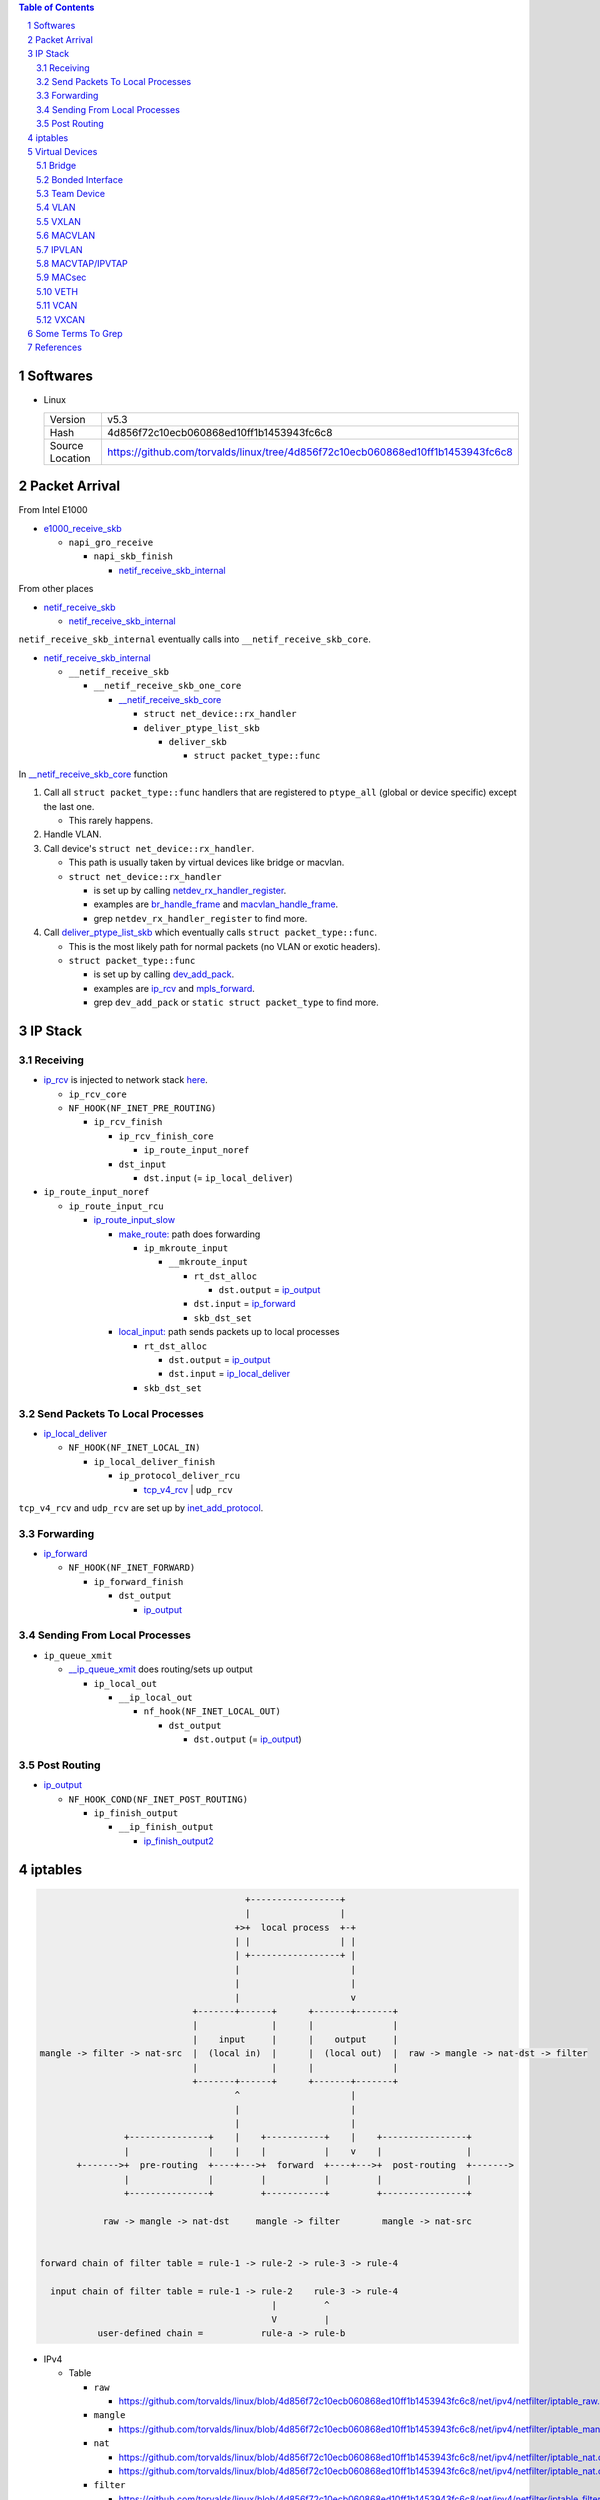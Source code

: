 .. contents:: Table of Contents
.. section-numbering::

Softwares
=========

- Linux

  +-----------------+---------------------------------------------------------------------------------+
  | Version         | v5.3                                                                            |
  +-----------------+---------------------------------------------------------------------------------+
  | Hash            | 4d856f72c10ecb060868ed10ff1b1453943fc6c8                                        |
  +-----------------+---------------------------------------------------------------------------------+
  | Source Location | https://github.com/torvalds/linux/tree/4d856f72c10ecb060868ed10ff1b1453943fc6c8 |
  +-----------------+---------------------------------------------------------------------------------+

Packet Arrival
==============

From Intel E1000

+ `e1000_receive_skb <https://github.com/torvalds/linux/blob/4d856f72c10ecb060868ed10ff1b1453943fc6c8/drivers/net/ethernet/intel/e1000e/netdev.c#L551>`__

  + ``napi_gro_receive``

    + ``napi_skb_finish``

      + `netif_receive_skb_internal <https://github.com/torvalds/linux/blob/4d856f72c10ecb060868ed10ff1b1453943fc6c8/net/core/dev.c#L5186>`__

From other places

+ `netif_receive_skb <https://github.com/torvalds/linux/blob/4d856f72c10ecb060868ed10ff1b1453943fc6c8/net/core/dev.c#L5261>`__

  + `netif_receive_skb_internal <https://github.com/torvalds/linux/blob/4d856f72c10ecb060868ed10ff1b1453943fc6c8/net/core/dev.c#L5186>`__

``netif_receive_skb_internal`` eventually calls into ``__netif_receive_skb_core``.

+ `netif_receive_skb_internal <https://github.com/torvalds/linux/blob/4d856f72c10ecb060868ed10ff1b1453943fc6c8/net/core/dev.c#L5186>`__

  + ``__netif_receive_skb``

    + ``__netif_receive_skb_one_core``

      + `__netif_receive_skb_core <https://github.com/torvalds/linux/blob/4d856f72c10ecb060868ed10ff1b1453943fc6c8/net/core/dev.c#L4807>`__

        + ``struct net_device::rx_handler``
        + ``deliver_ptype_list_skb``

          + ``deliver_skb``

            + ``struct packet_type::func``

In `__netif_receive_skb_core <https://github.com/torvalds/linux/blob/4d856f72c10ecb060868ed10ff1b1453943fc6c8/net/core/dev.c#L4807>`__ function

#. Call all ``struct packet_type::func`` handlers that are registered to ``ptype_all`` (global or device specific) except the last one.

   - This rarely happens.

#. Handle VLAN.

#. Call device's ``struct net_device::rx_handler``.

   - This path is usually taken by virtual devices like bridge or macvlan. 
   - ``struct net_device::rx_handler``

     * is set up by calling `netdev_rx_handler_register <https://github.com/torvalds/linux/blob/4d856f72c10ecb060868ed10ff1b1453943fc6c8/net/core/dev.c#L4728>`__.
     * examples are `br_handle_frame <https://github.com/torvalds/linux/blob/4d856f72c10ecb060868ed10ff1b1453943fc6c8/net/bridge/br_input.c#L256>`__ and `macvlan_handle_frame <https://github.com/torvalds/linux/blob/4d856f72c10ecb060868ed10ff1b1453943fc6c8/drivers/net/macvlan.c#L435>`__.
     * grep ``netdev_rx_handler_register`` to find more.

#. Call `deliver_ptype_list_skb <https://github.com/torvalds/linux/blob/4d856f72c10ecb060868ed10ff1b1453943fc6c8/net/core/dev.c#L1972>`__ which eventually calls ``struct packet_type::func``.

   - This is the most likely path for normal packets (no VLAN or exotic headers).
   - ``struct packet_type::func``

     * is set up by calling `dev_add_pack <https://github.com/torvalds/linux/blob/4d856f72c10ecb060868ed10ff1b1453943fc6c8/net/core/dev.c#L406>`__.
     * examples are `ip_rcv <https://github.com/torvalds/linux/blob/4d856f72c10ecb060868ed10ff1b1453943fc6c8/net/ipv4/ip_input.c#L514>`__ and `mpls_forward <https://github.com/torvalds/linux/blob/4d856f72c10ecb060868ed10ff1b1453943fc6c8/net/mpls/af_mpls.c#L341>`__.
     * grep ``dev_add_pack`` or ``static struct packet_type`` to find more.

IP Stack
========

Receiving
---------

+ `ip_rcv <https://github.com/torvalds/linux/blob/4d856f72c10ecb060868ed10ff1b1453943fc6c8/net/ipv4/ip_input.c#L514>`__ is injected to network stack `here <https://github.com/torvalds/linux/blob/4d856f72c10ecb060868ed10ff1b1453943fc6c8/net/ipv4/af_inet.c#L2023>`__.

  + ``ip_rcv_core``
  + ``NF_HOOK(NF_INET_PRE_ROUTING)``

    + ``ip_rcv_finish``

      + ``ip_rcv_finish_core``

        + ``ip_route_input_noref``

      + ``dst_input``

        + ``dst.input`` (= ``ip_local_deliver``)

+ ``ip_route_input_noref``

  + ``ip_route_input_rcu``

    + `ip_route_input_slow <https://github.com/torvalds/linux/blob/4d856f72c10ecb060868ed10ff1b1453943fc6c8/net/ipv4/route.c#L2034>`__

      + `make_route: <https://github.com/torvalds/linux/blob/4d856f72c10ecb060868ed10ff1b1453943fc6c8/net/ipv4/route.c#L2145>`__ path does forwarding

        + ``ip_mkroute_input``

          + ``__mkroute_input``

            + ``rt_dst_alloc``

              + ``dst.output`` = `ip_output <https://github.com/torvalds/linux/blob/4d856f72c10ecb060868ed10ff1b1453943fc6c8/net/ipv4/ip_output.c#L423>`__

            + ``dst.input`` = `ip_forward <https://github.com/torvalds/linux/blob/4d856f72c10ecb060868ed10ff1b1453943fc6c8/net/ipv4/ip_forward.c#L86>`__
            + ``skb_dst_set``

      + `local_input: <https://github.com/torvalds/linux/blob/4d856f72c10ecb060868ed10ff1b1453943fc6c8/net/ipv4/route.c#L2163>`__ path sends packets up to local processes

        + ``rt_dst_alloc``

          + ``dst.output`` = `ip_output <https://github.com/torvalds/linux/blob/4d856f72c10ecb060868ed10ff1b1453943fc6c8/net/ipv4/ip_output.c#L423>`__
          + ``dst.input`` = `ip_local_deliver <https://github.com/torvalds/linux/blob/4d856f72c10ecb060868ed10ff1b1453943fc6c8/net/ipv4/ip_input.c#L240>`__

        + ``skb_dst_set``

Send Packets To Local Processes
-------------------------------

+ `ip_local_deliver <https://github.com/torvalds/linux/blob/4d856f72c10ecb060868ed10ff1b1453943fc6c8/net/ipv4/ip_input.c#L240>`__

  + ``NF_HOOK(NF_INET_LOCAL_IN)``

    + ``ip_local_deliver_finish``

      + ``ip_protocol_deliver_rcu``

        + `tcp_v4_rcv <https://github.com/torvalds/linux/blob/4d856f72c10ecb060868ed10ff1b1453943fc6c8/net/ipv4/tcp_ipv4.c#L1786>`__ | ``udp_rcv``

``tcp_v4_rcv`` and ``udp_rcv`` are set up by `inet_add_protocol <https://github.com/torvalds/linux/blob/4d856f72c10ecb060868ed10ff1b1453943fc6c8/net/ipv4/protocol.c#L32>`__.

Forwarding
----------

+ `ip_forward <https://github.com/torvalds/linux/blob/4d856f72c10ecb060868ed10ff1b1453943fc6c8/net/ipv4/ip_forward.c#L86>`__

  + ``NF_HOOK(NF_INET_FORWARD)``

    + ``ip_forward_finish``

      + ``dst_output``

        + `ip_output <https://github.com/torvalds/linux/blob/4d856f72c10ecb060868ed10ff1b1453943fc6c8/net/ipv4/ip_output.c#L423>`__

Sending From Local Processes
----------------------------

+ ``ip_queue_xmit``

  + `__ip_queue_xmit <https://github.com/torvalds/linux/blob/4d856f72c10ecb060868ed10ff1b1453943fc6c8/net/ipv4/ip_output.c#L453>`__ does routing/sets up output

    + ``ip_local_out``

      + ``__ip_local_out``

        + ``nf_hook(NF_INET_LOCAL_OUT)``

          + ``dst_output``

            + ``dst.output`` (= `ip_output <https://github.com/torvalds/linux/blob/4d856f72c10ecb060868ed10ff1b1453943fc6c8/net/ipv4/ip_output.c#L423>`__)

Post Routing
------------

+ `ip_output <https://github.com/torvalds/linux/blob/4d856f72c10ecb060868ed10ff1b1453943fc6c8/net/ipv4/ip_output.c#L423>`__

  + ``NF_HOOK_COND(NF_INET_POST_ROUTING)``

    + ``ip_finish_output``

      + ``__ip_finish_output``

        + `ip_finish_output2 <https://github.com/torvalds/linux/blob/4d856f72c10ecb060868ed10ff1b1453943fc6c8/net/ipv4/ip_output.c#L185>`__

iptables
========

.. code-block:: text

                                           +-----------------+
                                           |                 |
                                         +>+  local process  +-+
                                         | |                 | |
                                         | +-----------------+ |
                                         |                     |
                                         |                     |
                                         |                     v
                                 +-------+------+      +-------+-------+
                                 |              |      |               |
                                 |    input     |      |    output     |
    mangle -> filter -> nat-src  |  (local in)  |      |  (local out)  |  raw -> mangle -> nat-dst -> filter
                                 |              |      |               |
                                 +-------+------+      +-------+-------+
                                         ^                     |
                                         |                     |
                                         |                     |
                    +---------------+    |    +-----------+    |    +----------------+
                    |               |    |    |           |    v    |                |
           +------->+  pre-routing  +----+--->+  forward  +----+--->+  post-routing  +------->
                    |               |         |           |         |                |
                    +---------------+         +-----------+         +----------------+

                raw -> mangle -> nat-dst     mangle -> filter        mangle -> nat-src


    forward chain of filter table = rule-1 -> rule-2 -> rule-3 -> rule-4

      input chain of filter table = rule-1 -> rule-2    rule-3 -> rule-4
                                                |         ^
                                                V         |
               user-defined chain =           rule-a -> rule-b

- IPv4

  * Table

    + ``raw``

      - https://github.com/torvalds/linux/blob/4d856f72c10ecb060868ed10ff1b1453943fc6c8/net/ipv4/netfilter/iptable_raw.c#L21

    + ``mangle``

      - https://github.com/torvalds/linux/blob/4d856f72c10ecb060868ed10ff1b1453943fc6c8/net/ipv4/netfilter/iptable_mangle.c#L30

    + ``nat``

      - https://github.com/torvalds/linux/blob/4d856f72c10ecb060868ed10ff1b1453943fc6c8/net/ipv4/netfilter/iptable_nat.c#L18
      - https://github.com/torvalds/linux/blob/4d856f72c10ecb060868ed10ff1b1453943fc6c8/net/ipv4/netfilter/iptable_nat.c#L36

    + ``filter``

      - https://github.com/torvalds/linux/blob/4d856f72c10ecb060868ed10ff1b1453943fc6c8/net/ipv4/netfilter/iptable_filter.c#L24

  * Priority

    + https://github.com/torvalds/linux/blob/4d856f72c10ecb060868ed10ff1b1453943fc6c8/include/uapi/linux/netfilter_ipv4.h#L30

  * `ipt_do_table <https://github.com/torvalds/linux/blob/4d856f72c10ecb060868ed10ff1b1453943fc6c8/net/ipv4/netfilter/ip_tables.c#L225>`__

  * `ipt_register_table <https://github.com/torvalds/linux/blob/4d856f72c10ecb060868ed10ff1b1453943fc6c8/net/ipv4/netfilter/ip_tables.c#L1755>`__

    * `nf_register_net_hooks <https://github.com/torvalds/linux/blob/4d856f72c10ecb060868ed10ff1b1453943fc6c8/net/netfilter/core.c#L473>`__

.. code-block: text

  a net namespace
      ipv4 netns_ipv4
          iptable_filter *xt_table
          iptable_mangle *xt_table
          iptable_raw *xt_table
          arptable_filter *xt_table
          nat_table *xt_table
      nf netns_nf
          hooks_ipv4 nf_hook_entries*[NF_INET_NUMHOOKS]
              num_hook_entries u16 
              hooks nf_hook_entry[]
                  hook nf_hookfn* // int(void *priv, struct sk_buff *skb, const struct nf_hook_state *state);
                  priv void*

  ipt_entry
      ip ipt_ip
          src          dst           in_addr
          smsk         dmsk          in_addr
          iniface      outiface      char[IFNAMSIZ]
          iniface_mask outiface_mask unsigned char[IFNAMSIZ]
      target_offset __u16        // Size of ipt_entry + matches
      next_offset   __u16        // Size of ipt_entry + matches + target
      comefrom      unsigned int // Back pointer
      elems                      // The matches (if any), then the target.

  struct xt_match
      // Return true or false: return FALSE and set *hotdrop = 1 to force immediate packet drop.
      bool (*match)(const struct sk_buff *skb, struct xt_action_param *);

  struct xt_target
      // Returns verdict. Modify skb.
      unsigned int (*target)(struct sk_buff *skb, const struct xt_action_param *);

An iptable is an array of ``ipt_entry`` elements with different sizes. We can jump from one element to the next one by using ``next_offset`` field. Inside ``ipt_do_table``, a ``jumpstack`` is used to keep track of where we go after a return.

Virtual Devices
===============

Bridge
------

.. code-block:: text

                         +--------+
               +---------+ bridge +----------+
               |         +--------+          |
               |                             |
    +----------+---------+        +----------+---------+
    | physical interface |        | physical interface |
    +--------------------+        +--------------------+

When adding a physical interface to a bridge, that device's ``rx_handler`` and ``rx_handler_data`` are set to ``br_handle_frame`` and ``struct net_bridge_port`` by calling ``netdev_rx_handler_register``.

+ `br_add_if <https://github.com/torvalds/linux/blob/4d856f72c10ecb060868ed10ff1b1453943fc6c8/net/bridge/br_if.c#L556>`__

  + `new_nbp <https://github.com/torvalds/linux/blob/4d856f72c10ecb060868ed10ff1b1453943fc6c8/net/bridge/br_if.c#L408>`__
  + `netdev_rx_handler_register <https://github.com/torvalds/linux/blob/4d856f72c10ecb060868ed10ff1b1453943fc6c8/net/core/dev.c#L4728>`__

When a packet enters the physical interface, it will go into `br_handle_frame <https://github.com/torvalds/linux/blob/4d856f72c10ecb060868ed10ff1b1453943fc6c8/net/bridge/br_input.c#L256>`__ function.

+ `br_handle_frame <https://github.com/torvalds/linux/blob/4d856f72c10ecb060868ed10ff1b1453943fc6c8/net/bridge/br_input.c#L256>`__

  + ``nf_hook_bridge_pre``

    + `br_handle_frame_finish <https://github.com/torvalds/linux/blob/4d856f72c10ecb060868ed10ff1b1453943fc6c8/net/bridge/br_input.c#L70>`__

      + working with forwarding database
      + `br_forward <https://github.com/torvalds/linux/blob/4d856f72c10ecb060868ed10ff1b1453943fc6c8/net/bridge/br_forward.c#L138>`__ | ``br_flood`` | ``br_multicast_flood``
      + `br_pass_frame_up <https://github.com/torvalds/linux/blob/4d856f72c10ecb060868ed10ff1b1453943fc6c8/net/bridge/br_input.c#L32>`__

        + ``NF_HOOK(NF_BR_LOCAL_IN)``

          + ``br_netif_receive_skb``

            + `netif_receive_skb <https://github.com/torvalds/linux/blob/4d856f72c10ecb060868ed10ff1b1453943fc6c8/net/core/dev.c#L5261>`__

Bonded Interface
----------------

Team Device
-----------

VLAN
----

VXLAN
-----

MACVLAN
-------

.. code-block:: text

    +--------------------------------------------+
    |                                            |
    |   +---------------+    +---------------+   |
    |   |    netns-1    |    |    netns-2    |   |
    |   |               |    |               |   |
    |   |   +-------+   |    |   +-------+   |   |
    |   |   | macv1 |   |    |   | macv2 |   |   |
    |   +---+---+---+---+    +---+---+---+---+   |
    |           |                    |           |
    |           +--------+  +--------+           |
    |                    |  |                    |
    |                  +-+--+-+                  |
    |                  | eth0 |                  |
    +------------------+------+------------------+
                          ||
                          ||
                          ||
                      +--------+
                      | switch |
                      +--------+

When adding an macvlan interface to a lower interface (e.g. ``eth0`` above), `macvlan_port_create <https://github.com/torvalds/linux/blob/4d856f72c10ecb060868ed10ff1b1453943fc6c8/drivers/net/macvlan.c#L1197>`__ change the lower interface's ``rx_handler`` and ``rx_handler_data`` to ``macvlan_handle_frame`` and ``struct macvlan_port``.

There are 5 modes for macvlan:

- Private

  * ``macv1`` and ``macv2`` have random MAC addresses.
  * They cannot communicate with each other.

- VEPA

  * ``macv1`` and ``macv2`` have random MAC addresses.
  * They can communicate with each other but ``switch`` must support hairpin mode.

- Bridge

  * ``macv1`` and ``macv2`` have random MAC addresses.
  * Packet switching between between ``macv1`` and ``macv2`` is done in ``eth0``.

- Passthru

  * ``macv1`` has same MAC address as ``eth0``.

- Source

  * Traffic is filtered based on source MAC addresses.

Some functions:

- `macvlan_handle_frame <https://github.com/torvalds/linux/blob/4d856f72c10ecb060868ed10ff1b1453943fc6c8/drivers/net/macvlan.c#L435>`__
- `macvlan_start_xmit <https://github.com/torvalds/linux/blob/4d856f72c10ecb060868ed10ff1b1453943fc6c8/drivers/net/macvlan.c#L548>`__
- `macvlan_newlink <https://github.com/torvalds/linux/blob/4d856f72c10ecb060868ed10ff1b1453943fc6c8/drivers/net/macvlan.c#L1506>`__

IPVLAN
------

MACVTAP/IPVTAP
--------------

Put TAP interfaces on top of MACVLAN/IPVLAN.

+ `macvtap_newlink <https://github.com/torvalds/linux/blob/4d856f72c10ecb060868ed10ff1b1453943fc6c8/drivers/net/macvtap.c#L81>`__

  + set up ``tap_handle_frame``
  + `macvlan_common_newlink <https://github.com/torvalds/linux/blob/4d856f72c10ecb060868ed10ff1b1453943fc6c8/drivers/net/macvlan.c#L1391>`__

+ `ipvtap_newlink <https://github.com/torvalds/linux/blob/4d856f72c10ecb060868ed10ff1b1453943fc6c8/drivers/net/ipvlan/ipvtap.c#L77>`__

  + set up ``tap_handle_frame``
  + `ipvlan_link_new <https://github.com/torvalds/linux/blob/4d856f72c10ecb060868ed10ff1b1453943fc6c8/drivers/net/ipvlan/ipvlan_main.c#L514>`__

+ `__netif_receive_skb_core <https://github.com/torvalds/linux/blob/4d856f72c10ecb060868ed10ff1b1453943fc6c8/net/core/dev.c#L4807>`__

  + ``rx_handler`` = `macvlan_handle_frame <https://github.com/torvalds/linux/blob/4d856f72c10ecb060868ed10ff1b1453943fc6c8/drivers/net/macvlan.c#L435>`__ | `ipvlan_handle_frame <https://github.com/torvalds/linux/blob/4d856f72c10ecb060868ed10ff1b1453943fc6c8/drivers/net/ipvlan/ipvlan_core.c#L729>`__

    + change ``skb->dev`` to ``vlan->dev`` which is ``tap->dev``

  + ``rx_handler`` = `tap_handle_frame <https://github.com/torvalds/linux/blob/4d856f72c10ecb060868ed10ff1b1453943fc6c8/drivers/net/tap.c#L318>`__

    + put packets into queue, wait for local process to get them.

MACsec
------

VETH
----

VETH interfaces come in pair, packets come in one end go out at other end.

+ `veth_newlink <https://github.com/torvalds/linux/blob/4d856f72c10ecb060868ed10ff1b1453943fc6c8/drivers/net/veth.c#L1236>`__

  + `create peer device <https://github.com/torvalds/linux/blob/4d856f72c10ecb060868ed10ff1b1453943fc6c8/drivers/net/veth.c#L1286>`__
  + `link two devices together <https://github.com/torvalds/linux/blob/4d856f72c10ecb060868ed10ff1b1453943fc6c8/drivers/net/veth.c#L1339-L1343>`__

+ `veth_xmit <https://github.com/torvalds/linux/blob/4d856f72c10ecb060868ed10ff1b1453943fc6c8/drivers/net/veth.c#L236>`__

  + `forward packet to peer <https://github.com/torvalds/linux/blob/4d856f72c10ecb060868ed10ff1b1453943fc6c8/drivers/net/veth.c#L262>`__

VCAN
----

VXCAN
-----

Some Terms To Grep
==================

- ``'netdev_rx_handler_register'``
- ``'static struct packet_type'``
- ``'ipt_register_table'``
- ``'ebt_register_table'``
- ``'nf_register_net_hook'``
- ``'static const struct xt_table'``
- ``'static const struct nf_hook_ops|static struct nf_hook_ops'``
- ``'static const struct net_device_ops'``
- ``'static struct rtnl_link_ops'``
- ``'dev_add_pack'``

References
==========

- https://developers.redhat.com/blog/2018/10/22/introduction-to-linux-interfaces-for-virtual-networking/

